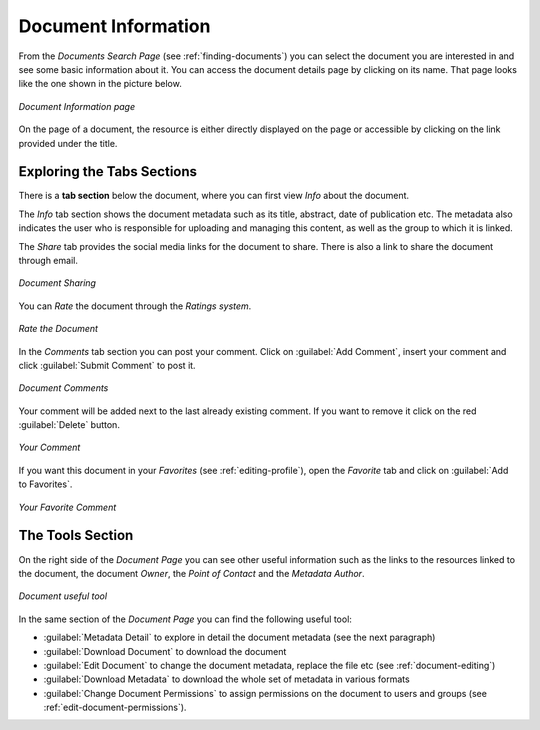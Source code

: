 .. _document-info:

Document Information
====================

From the *Documents Search Page* (see :ref:`finding-documents`) you can select the document you are interested in and see some basic information about it. You can access the document details page by clicking on its name.
That page looks like the one shown in the picture below.

.. figure:: img/document_info.png
    :align: center

    *Document Information page*

On the page of a document, the resource is either directly displayed on the page or accessible by clicking on the link provided under the title.

Exploring the Tabs Sections
---------------------------

There is a **tab section** below the document, where you can first view *Info* about the document.

The *Info* tab section shows the document metadata such as its title, abstract, date of publication etc. The metadata also indicates the user who is responsible for uploading and managing this content, as well as the group to which it is linked.

The *Share* tab provides the social media links for the document to share. There is also a link to share the document through email.

.. figure:: img/document_sharing.png
    :align: center

    *Document Sharing*

You can *Rate* the document through the *Ratings system*.

.. figure:: img/document_rating.png
    :align: center

    *Rate the Document*

In the *Comments* tab section you can post your comment. Click on :guilabel:`Add Comment`, insert your comment and click :guilabel:`Submit Comment` to post it.

.. figure:: img/document_comments.png
    :align: center

    *Document Comments*

Your comment will be added next to the last already existing comment. If you want to remove it click on the red :guilabel:`Delete` button.

.. figure:: img/your_comment_on_document.png
    :align: center

    *Your Comment*

If you want this document in your *Favorites* (see :ref:`editing-profile`), open the *Favorite* tab and click on :guilabel:`Add to Favorites`.

.. figure:: img/favorite_document.png
    :align: center

    *Your Favorite Comment*

The Tools Section
-----------------

On the right side of the *Document Page* you can see other useful information such as the links to the resources linked to the document, the document *Owner*, the *Point of Contact* and the *Metadata Author*.

.. figure:: img/document_links_buttons.png
    :align: center

    *Document useful tool*

In the same section of the *Document Page* you can find the following useful tool:

* :guilabel:`Metadata Detail` to explore in detail the document metadata (see the next paragraph)
* :guilabel:`Download Document` to download the document
* :guilabel:`Edit Document` to change the document metadata, replace the file etc (see :ref:`document-editing`)
* :guilabel:`Download Metadata` to download the whole set of metadata in various formats
* :guilabel:`Change Document Permissions` to assign permissions on the document to users and groups (see :ref:`edit-document-permissions`).


